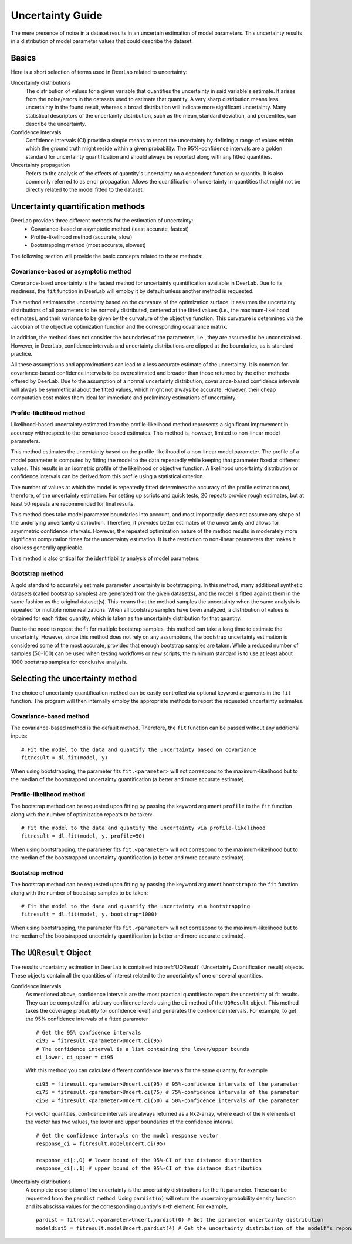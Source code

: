 .. _uncertainty:

Uncertainty Guide 
=========================================

The mere presence of noise in a dataset results in an uncertain estimation of model parameters. This uncertainty results in a distribution of model parameter values that could describe the dataset. 

Basics
------

Here is a short selection of terms used in DeerLab related to uncertainty: 

Uncertainty distributions 
    The distribution of values for a given variable that quantifies the uncertainty in said variable's estimate. It arises from the noise/errors in the datasets used to estimate that quantity. A very sharp distribution means less uncertainty in the found result, whereas a broad distribution will indicate more significant uncertainty. 
    Many statistical descriptors of the uncertainty distribution, such as the mean, standard deviation, and percentiles, can describe the uncertainty. 
Confidence intervals
    Confidence intervals (CI) provide a simple means to report the uncertainty by defining a range of values within which the ground truth might reside within a given probability. The 95%-confidence intervals are a golden standard for uncertainty quantification and should always be reported along with any fitted quantities.  
Uncertainty propagation 
    Refers to the analysis of the effects of quantity's uncertainty on a dependent function or quantity. It is also commonly referred to as error propagation. Allows the quantification of uncertainty in quantities that might not be directly related to the model fitted to the dataset. 

Uncertainty quantification methods 
----------------------------------

DeerLab provides three different methods for the estimation of uncertainty: 
 - Covariance-based or asymptotic method (least accurate, fastest)
 - Profile-likelihood method   (accurate, slow)
 - Bootstrapping method (most accurate, slowest)

The following section will provide the basic concepts related to these methods: 

Covariance-based or asymptotic method 
*************************************

Covariance-baed uncertainty is the fastest method for uncertainty quantification available in DeerLab. Due to its readiness, the ``fit`` function in DeerLab will employ it by default unless another method is requested.

This method estimates the uncertainty based on the curvature of the optimization surface. It assumes the uncertainty distributions of all parameters to be normally distributed, centered at the fitted values (i.e., the maximum-likelihood estimates), and their variance to be given by the curvature of the objective function. This curvature is determined via the Jacobian of the objective optimization function and the corresponding covariance matrix. 

In addition, the method does not consider the boundaries of the parameters, i.e., they are assumed to be unconstrained. However, in DeerLab, confidence intervals and uncertainty distributions are clipped at the boundaries, as is standard practice. 

All these assumptions and approximations can lead to a less accurate estimate of the uncertainty. It is common for covariance-based confidence intervals to be overestimated and broader than those returned by the other methods offered by DeerLab. Due to the assumption of a normal uncertainty distribution, covariance-based confidence intervals will always be symmetrical about the fitted values, which might not always be accurate. However, their cheap computation cost makes them ideal for immediate and preliminary estimations of uncertainty. 


Profile-likelihood method
*************************************

Likelihood-based uncertainty estimated from the profile-likelihood method represents a significant improvement in accuracy with respect to the covariance-based estimates. This method is, however, limited to non-linear model parameters. 

This method estimates the uncertainty based on the profile-likelihood of a non-linear model parameter. The profile of a model parameter is computed by fitting the model to the data repeatedly while keeping that parameter fixed at different values. This results in an isometric profile of the likelihood or objective function. A likelihood uncertainty distribution or confidence intervals can be derived from this profile using a statistical criterion.

The number of values at which the model is repeatedly fitted determines the accuracy of the profile estimation and, therefore, of the uncertainty estimation. For setting up scripts and quick tests, 20 repeats provide rough estimates, but at least 50 repeats are recommended for final results.   

This method does take model parameter boundaries into account, and most importantly, does not assume any shape of the underlying uncertainty distribution. Therefore, it provides better estimates of the uncertainty and allows for asymmetric confidence intervals. However, the repeated optimization nature of the method results in moderately more significant computation times for the uncertainty estimation. It is the restriction to non-linear parameters that makes it also less generally applicable. 

This method is also critical for the identifiability analysis of model parameters.  

Bootstrap method
*************************************

A gold standard to accurately estimate parameter uncertainty is bootstrapping. In this method, many additional synthetic datasets (called bootstrap samples) are generated from the given dataset(s), and the model is fitted against them in the same fashion as the original dataset(s). This means that the method samples the uncertainty when the same analysis is repeated for multiple noise realizations. 
When all bootstrap samples have been analyzed, a distribution of values is obtained for each fitted quantity, which is taken as the uncertainty distribution for that quantity. 

Due to the need to repeat the fit for multiple bootstrap samples, this method can take a long time to estimate the uncertainty. However, since this method does not rely on any assumptions, the bootstrap uncertainty estimation is considered some of the most accurate, provided that enough bootstrap samples are taken. While a reduced number of samples (50-100) can be used when testing workflows or new scripts, the minimum standard is to use at least about 1000 bootstrap samples for conclusive analysis. 

Selecting the uncertainty method 
--------------------------------

The choice of uncertainty quantification method can be easily controlled via optional keyword arguments in the ``fit`` function. The program will then internally employ the appropriate methods to report the requested uncertainty estimates.

Covariance-based method
************************
The covariance-based method is the default method. Therefore, the ``fit`` function can be passed without any additional inputs: ::

    # Fit the model to the data and quantify the uncertainty based on covariance
    fitresult = dl.fit(model, y)

When using bootstrapping, the parameter fits ``fit.<parameter>`` will not correspond to the maximum-likelihood but to the median of the bootstrapped uncertainty quantification (a better and more accurate estimate).   


Profile-likelihood method
*************************************

The bootstrap method can be requested upon fitting by passing the keyword argument ``profile`` to the ``fit`` function along with the number of optimization repeats to be taken: ::

    # Fit the model to the data and quantify the uncertainty via profile-likelihood
    fitresult = dl.fit(model, y, profile=50)

When using bootstrapping, the parameter fits ``fit.<parameter>`` will not correspond to the maximum-likelihood but to the median of the bootstrapped uncertainty quantification (a better and more accurate estimate).   

Bootstrap method
*************************************

The bootstrap method can be requested upon fitting by passing the keyword argument ``bootstrap`` to the ``fit`` function along with the number of bootstrap samples to be taken: ::

    # Fit the model to the data and quantify the uncertainty via bootstrapping
    fitresult = dl.fit(model, y, bootstrap=1000)

When using bootstrapping, the parameter fits ``fit.<parameter>`` will not correspond to the maximum-likelihood but to the median of the bootstrapped uncertainty quantification (a better and more accurate estimate).   

The ``UQResult`` Object
---------------------------

The results uncertainty estimation in DeerLab is contained into :ref:`UQResult` (Uncertainty Quantification result) objects. 
These objects contain all the quantities of interest related to the uncertainty of one or several quantities. 


Confidence intervals
    As mentioned above, confidence intervals are the most practical quantities to report the uncertainty of fit results. They can be computed for arbitrary confidence levels using the  ``ci`` method of the ``UQResult`` object. This method takes the coverage probability (or confidence level) and generates the confidence intervals. For example, to get the 95% confidence intervals of a fitted parameter ::

        # Get the 95% confidence intervals
        ci95 = fitresult.<parameter>Uncert.ci(95)
        # The confidence interval is a list containing the lower/upper bounds
        ci_lower, ci_upper = ci95

    With this method you can calculate different confidence intervals for the same quantity, for example ::

        ci95 = fitresult.<parameter>Uncert.ci(95) # 95%-confidence intervals of the parameter
        ci75 = fitresult.<parameter>Uncert.ci(75) # 75%-confidence intervals of the parameter
        ci50 = fitresult.<parameter>Uncert.ci(50) # 50%-confidence intervals of the parameter

    For vector quantities, confidence intervals are always returned as a ``Nx2``-array, where each of the ``N`` elements of the vector has two values, the lower and upper boundaries of the confidence interval. ::

        # Get the confidence intervals on the model response vector
        response_ci = fitresult.modelUncert.ci(95)

        response_ci[:,0] # lower bound of the 95%-CI of the distance distribution
        response_ci[:,1] # upper bound of the 95%-CI of the distance distribution


Uncertainty distributions 
    A complete description of the uncertainty is the uncertainty distributions for the fit parameter. These can be requested from the ``pardist`` method. Using ``pardist(n)`` will return the uncertainty probability density function and its abscissa values for the corresponding quantity's ``n``-th element. For example, ::

        pardist = fitresult.<parameter>Uncert.pardist(0) # Get the parameter uncertainty distribution
        modeldist5 = fitresult.modelUncert.pardist(4) # Get the uncertainty distribution of the modelf's reponse 5th element
